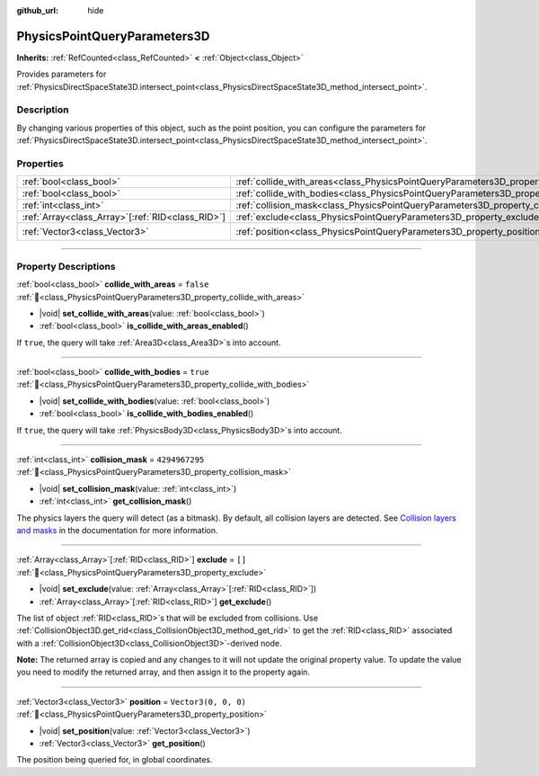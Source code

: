 :github_url: hide

.. DO NOT EDIT THIS FILE!!!
.. Generated automatically from Redot engine sources.
.. Generator: https://github.com/Redot-Engine/redot-engine/tree/master/doc/tools/make_rst.py.
.. XML source: https://github.com/Redot-Engine/redot-engine/tree/master/doc/classes/PhysicsPointQueryParameters3D.xml.

.. _class_PhysicsPointQueryParameters3D:

PhysicsPointQueryParameters3D
=============================

**Inherits:** :ref:`RefCounted<class_RefCounted>` **<** :ref:`Object<class_Object>`

Provides parameters for :ref:`PhysicsDirectSpaceState3D.intersect_point<class_PhysicsDirectSpaceState3D_method_intersect_point>`.

.. rst-class:: classref-introduction-group

Description
-----------

By changing various properties of this object, such as the point position, you can configure the parameters for :ref:`PhysicsDirectSpaceState3D.intersect_point<class_PhysicsDirectSpaceState3D_method_intersect_point>`.

.. rst-class:: classref-reftable-group

Properties
----------

.. table::
   :widths: auto

   +----------------------------------------------------+----------------------------------------------------------------------------------------------+----------------------+
   | :ref:`bool<class_bool>`                            | :ref:`collide_with_areas<class_PhysicsPointQueryParameters3D_property_collide_with_areas>`   | ``false``            |
   +----------------------------------------------------+----------------------------------------------------------------------------------------------+----------------------+
   | :ref:`bool<class_bool>`                            | :ref:`collide_with_bodies<class_PhysicsPointQueryParameters3D_property_collide_with_bodies>` | ``true``             |
   +----------------------------------------------------+----------------------------------------------------------------------------------------------+----------------------+
   | :ref:`int<class_int>`                              | :ref:`collision_mask<class_PhysicsPointQueryParameters3D_property_collision_mask>`           | ``4294967295``       |
   +----------------------------------------------------+----------------------------------------------------------------------------------------------+----------------------+
   | :ref:`Array<class_Array>`\[:ref:`RID<class_RID>`\] | :ref:`exclude<class_PhysicsPointQueryParameters3D_property_exclude>`                         | ``[]``               |
   +----------------------------------------------------+----------------------------------------------------------------------------------------------+----------------------+
   | :ref:`Vector3<class_Vector3>`                      | :ref:`position<class_PhysicsPointQueryParameters3D_property_position>`                       | ``Vector3(0, 0, 0)`` |
   +----------------------------------------------------+----------------------------------------------------------------------------------------------+----------------------+

.. rst-class:: classref-section-separator

----

.. rst-class:: classref-descriptions-group

Property Descriptions
---------------------

.. _class_PhysicsPointQueryParameters3D_property_collide_with_areas:

.. rst-class:: classref-property

:ref:`bool<class_bool>` **collide_with_areas** = ``false`` :ref:`🔗<class_PhysicsPointQueryParameters3D_property_collide_with_areas>`

.. rst-class:: classref-property-setget

- |void| **set_collide_with_areas**\ (\ value\: :ref:`bool<class_bool>`\ )
- :ref:`bool<class_bool>` **is_collide_with_areas_enabled**\ (\ )

If ``true``, the query will take :ref:`Area3D<class_Area3D>`\ s into account.

.. rst-class:: classref-item-separator

----

.. _class_PhysicsPointQueryParameters3D_property_collide_with_bodies:

.. rst-class:: classref-property

:ref:`bool<class_bool>` **collide_with_bodies** = ``true`` :ref:`🔗<class_PhysicsPointQueryParameters3D_property_collide_with_bodies>`

.. rst-class:: classref-property-setget

- |void| **set_collide_with_bodies**\ (\ value\: :ref:`bool<class_bool>`\ )
- :ref:`bool<class_bool>` **is_collide_with_bodies_enabled**\ (\ )

If ``true``, the query will take :ref:`PhysicsBody3D<class_PhysicsBody3D>`\ s into account.

.. rst-class:: classref-item-separator

----

.. _class_PhysicsPointQueryParameters3D_property_collision_mask:

.. rst-class:: classref-property

:ref:`int<class_int>` **collision_mask** = ``4294967295`` :ref:`🔗<class_PhysicsPointQueryParameters3D_property_collision_mask>`

.. rst-class:: classref-property-setget

- |void| **set_collision_mask**\ (\ value\: :ref:`int<class_int>`\ )
- :ref:`int<class_int>` **get_collision_mask**\ (\ )

The physics layers the query will detect (as a bitmask). By default, all collision layers are detected. See `Collision layers and masks <../tutorials/physics/physics_introduction.html#collision-layers-and-masks>`__ in the documentation for more information.

.. rst-class:: classref-item-separator

----

.. _class_PhysicsPointQueryParameters3D_property_exclude:

.. rst-class:: classref-property

:ref:`Array<class_Array>`\[:ref:`RID<class_RID>`\] **exclude** = ``[]`` :ref:`🔗<class_PhysicsPointQueryParameters3D_property_exclude>`

.. rst-class:: classref-property-setget

- |void| **set_exclude**\ (\ value\: :ref:`Array<class_Array>`\[:ref:`RID<class_RID>`\]\ )
- :ref:`Array<class_Array>`\[:ref:`RID<class_RID>`\] **get_exclude**\ (\ )

The list of object :ref:`RID<class_RID>`\ s that will be excluded from collisions. Use :ref:`CollisionObject3D.get_rid<class_CollisionObject3D_method_get_rid>` to get the :ref:`RID<class_RID>` associated with a :ref:`CollisionObject3D<class_CollisionObject3D>`-derived node.

\ **Note:** The returned array is copied and any changes to it will not update the original property value. To update the value you need to modify the returned array, and then assign it to the property again.

.. rst-class:: classref-item-separator

----

.. _class_PhysicsPointQueryParameters3D_property_position:

.. rst-class:: classref-property

:ref:`Vector3<class_Vector3>` **position** = ``Vector3(0, 0, 0)`` :ref:`🔗<class_PhysicsPointQueryParameters3D_property_position>`

.. rst-class:: classref-property-setget

- |void| **set_position**\ (\ value\: :ref:`Vector3<class_Vector3>`\ )
- :ref:`Vector3<class_Vector3>` **get_position**\ (\ )

The position being queried for, in global coordinates.

.. |virtual| replace:: :abbr:`virtual (This method should typically be overridden by the user to have any effect.)`
.. |const| replace:: :abbr:`const (This method has no side effects. It doesn't modify any of the instance's member variables.)`
.. |vararg| replace:: :abbr:`vararg (This method accepts any number of arguments after the ones described here.)`
.. |constructor| replace:: :abbr:`constructor (This method is used to construct a type.)`
.. |static| replace:: :abbr:`static (This method doesn't need an instance to be called, so it can be called directly using the class name.)`
.. |operator| replace:: :abbr:`operator (This method describes a valid operator to use with this type as left-hand operand.)`
.. |bitfield| replace:: :abbr:`BitField (This value is an integer composed as a bitmask of the following flags.)`
.. |void| replace:: :abbr:`void (No return value.)`
